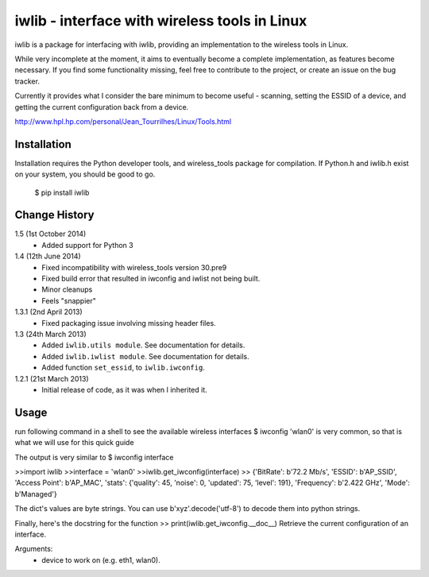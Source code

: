 iwlib - interface with wireless tools in Linux
==============================================

iwlib is a package for interfacing with iwlib, providing an implementation to
the wireless tools in Linux.

While very incomplete at the moment, it aims to eventually become a complete
implementation, as features become necessary. If you find some functionality
missing, feel free to contribute to the project, or create an issue on the bug
tracker.

Currently it provides what I consider the bare minimum to become useful -
scanning, setting the ESSID of a device, and getting the current configuration
back from a device.

http://www.hpl.hp.com/personal/Jean_Tourrilhes/Linux/Tools.html

Installation
------------

Installation requires the Python developer tools, and wireless_tools package
for compilation. If Python.h and iwlib.h exist on your system, you should be
good to go.

    $ pip install iwlib

Change History
--------------

1.5 (1st October 2014)
    - Added support for Python 3

1.4 (12th June 2014)
    - Fixed incompatibility with wireless_tools version 30.pre9
    - Fixed build error that resulted in iwconfig and iwlist not being built.
    - Minor cleanups
    - Feels "snappier"

1.3.1 (2nd April 2013)
    - Fixed packaging issue involving missing header files.

1.3 (24th March 2013)
    - Added ``iwlib.utils module``. See documentation for details.
    - Added ``iwlib.iwlist module``. See documentation for details.
    - Added function ``set_essid``, to ``iwlib.iwconfig``.

1.2.1 (21st March 2013)
    - Initial release of code, as it was when I inherited it.

Usage
--------------
run following command in a shell to see the available wireless interfaces
$ iwconfig 
'wlan0' is very common, so that is what we will use for this quick guide

The output is very similar to 
$ iwconfig interface 

>>import iwlib
>>interface = 'wlan0'
>>iwlib.get_iwconfig(interface)
>> {'BitRate': b'72.2 Mb/s', 'ESSID': b'AP_SSID', 'Access Point': b'AP_MAC', 'stats': {'quality': 45, 'noise': 0, 'updated': 75, 'level': 191}, 'Frequency': b'2.422 GHz', 'Mode': b'Managed'}
 
The dict's values are byte strings. You can use b'xyz'.decode('utf-8') to decode them into python strings.

Finally, here's the docstring for the function
>> print(iwlib.get_iwconfig.__doc__)
Retrieve the current configuration of an interface. 

Arguments:
  - device to work on (e.g. eth1, wlan0).
